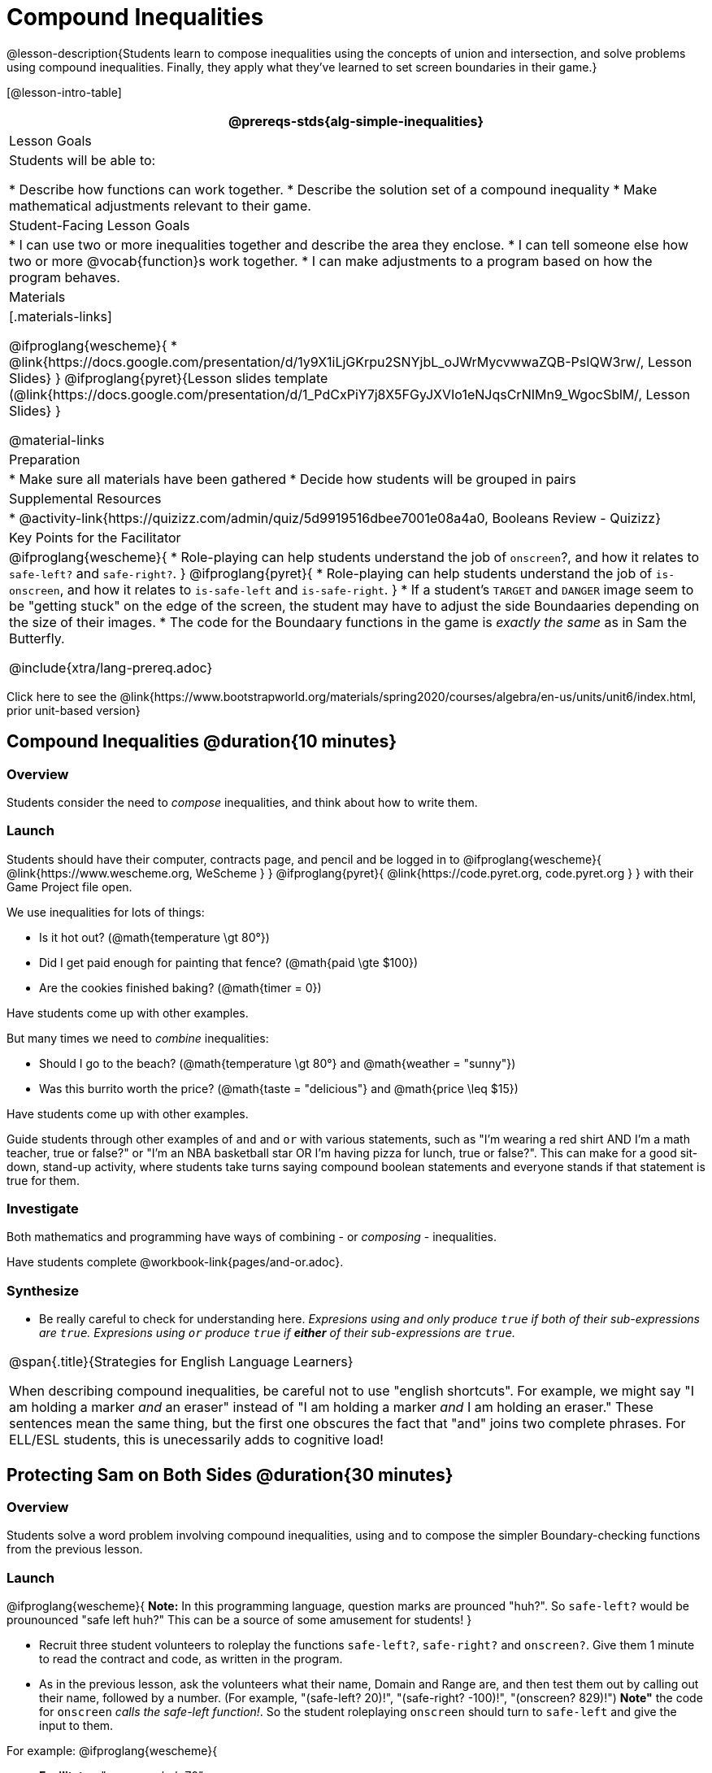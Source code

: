 = Compound Inequalities

@lesson-description{Students learn to compose inequalities using the concepts of union and intersection, and solve problems using compound inequalities. Finally, they apply what they've learned to set screen boundaries in their game.}

[@lesson-intro-table]
|===
@prereqs-stds{alg-simple-inequalities}

| Lesson Goals
| Students will be able to:

* Describe how functions can work together.
* Describe the solution set of a compound inequality
* Make mathematical adjustments relevant to their game.

| Student-Facing Lesson Goals
|
* I can use two or more inequalities together and describe the area they enclose.
* I can tell someone else how two or more @vocab{function}s work together.
* I can make adjustments to a program based on how the program behaves.

| Materials
|[.materials-links]

@ifproglang{wescheme}{
* @link{https://docs.google.com/presentation/d/1y9X1iLjGKrpu2SNYjbL_oJWrMycvwwaZQB-PsIQW3rw/, Lesson Slides}
}
@ifproglang{pyret}{Lesson slides template (@link{https://docs.google.com/presentation/d/1_PdCxPiY7j8X5FGyJXVIo1eNJqsCrNIMn9_WgocSblM/, Lesson Slides}
}

@material-links

| Preparation
|
* Make sure all materials have been gathered
* Decide how students will be grouped in pairs

| Supplemental Resources
|
* @activity-link{https://quizizz.com/admin/quiz/5d9919516dbee7001e08a4a0, Booleans Review - Quizizz}


| Key Points for the Facilitator
|
@ifproglang{wescheme}{
* Role-playing can help students understand the job of `onscreen`?, and how it relates to `safe-left?` and `safe-right?`.
}
@ifproglang{pyret}{
* Role-playing can help students understand the job of `is-onscreen`, and how it relates to `is-safe-left` and `is-safe-right`.
}
* If a student's `TARGET` and `DANGER` image seem to be "getting stuck" on the edge of the screen, the student may have to adjust the side Boundaaries depending on the size of their images.
* The code for the Boundaary functions in the game is _exactly the same_ as in Sam the Butterfly.

@include{xtra/lang-prereq.adoc}

|===

[.old-materials]
Click here to see the @link{https://www.bootstrapworld.org/materials/spring2020/courses/algebra/en-us/units/unit6/index.html, prior unit-based version}

== Compound Inequalities @duration{10 minutes}

=== Overview
Students consider the need to _compose_ inequalities, and think about how to write them.

=== Launch
Students should have their computer, contracts page, and pencil and be logged in to
@ifproglang{wescheme}{ @link{https://www.wescheme.org, WeScheme     } }
@ifproglang{pyret}{    @link{https://code.pyret.org, code.pyret.org } }
with their Game Project file open.

We use inequalities for lots of things:

- Is it hot out? (@math{temperature \gt 80°})
- Did I get paid enough for painting that fence? (@math{paid \gte $100})
- Are the cookies finished baking? (@math{timer = 0})

Have students come up with other examples.

But many times we need to _combine_ inequalities:

- Should I go to the beach? (@math{temperature \gt 80°} and @math{weather = "sunny"})
- Was this burrito worth the price? (@math{taste = "delicious"} and @math{price \leq $15})

Have students come up with other examples.

Guide students through other examples of `and` and `or` with various statements, such as "I'm wearing a red shirt AND I'm a math teacher, true or false?" or "I'm an NBA basketball star OR I'm having pizza for lunch, true or false?". This can make for a good sit-down, stand-up activity, where students take turns saying compound boolean statements and everyone stands if that statement is true for them.

=== Investigate
Both mathematics and programming have ways of combining - or _composing_ - inequalities.

Have students complete @workbook-link{pages/and-or.adoc}.

=== Synthesize
- Be really careful to check for understanding here. __Expresions using `and` only produce `true` if both of their sub-expressions are `true`. Expresions using `or` produce `true` if *either* of their sub-expressions are `true`.__

[.strategy-box, cols="1", grid="none", stripes="none"]
|===
|
@span{.title}{Strategies for English Language Learners}

When describing compound inequalities, be careful not to use "english shortcuts". For example, we might say "I am holding a marker _and_ an eraser" instead of "I am holding a marker _and_ I am holding an eraser." These sentences mean the same thing, but the first one obscures the fact that "and" joins two complete phrases. For ELL/ESL students, this is unecessarily adds to cognitive load!
|===


== Protecting Sam on Both Sides @duration{30 minutes}

=== Overview
Students solve a word problem involving compound inequalities, using `and` to compose the simpler Boundary-checking functions from the previous lesson.

=== Launch
@ifproglang{wescheme}{
*Note:* In this programming language, question marks are prounced "huh?". So `safe-left?` would be prounounced "safe left huh?" This can be a source of some amusement for students!
}

- Recruit three student volunteers to roleplay the functions `safe-left?`, `safe-right?` and `onscreen?`. Give them 1 minute to read the contract and code, as written in the program.

- As in the previous lesson, ask the volunteers what their name, Domain and Range are, and then test them out by calling out their name, followed by a number. (For example, "(safe-left? 20)!", "(safe-right? -100)!", "(onscreen? 829)!") *Note"* the code for `onscreen` _calls the safe-left function!_. So the student roleplaying `onscreen` should turn to `safe-left` and give the input to them.

For example:
@ifproglang{wescheme}{

- *Facilitator*: "onscreen-huh 70"
- *onscreen?* (turns to safe-left?): "safe-left-huh 70"
- *safe-left?*: "true"
- *onscreen?* (turns back to facilitator): "true" +
{empty} +

- *Facilitator*: "onscreen-huh -100"
- *onscreen?* (turns to safe-left?): "safe-left-huh -100"
- *safe-left?*: "false"
- *onscreen?* (turns back to facilitator): "false" +
{empty} +

- *Facilitator*: "onscreen-huh 900"
- *onscreen?* (turns to safe-left?): "safe-left-huh 900"
- *safe-left?*: "true"
- *onscreen?* (turns back to facilitator): "true" +
{empty} +

*Ask the rest of the class*

- What is the problem with `onscreen?`? +
_It's only talking to `safe-left?`, it's not checking with ``safe-right?``_

- How can `onscreen?` check with both? +
_It needs to talk to `safe-left?` AND ``safe-right?``_

Have students complete @workbook-link{pages/onscreen.adoc}. When this functions is entered into WeScheme, students should now see that Sam is protected on _both_ sides of the screen.
}

@ifproglang{pyret}{
- *Facilitator*: "is-onscreen 70"
- *is-onscreen* (turns to is-safe-left): "is-safe-left 70"
- *is-safe-left*: "true"
- *is-onscreen* (turns back to facilitator): "true" +
{empty} +

- *Facilitator*: "onscreen-huh -100"
- *is-onscreen* (turns to is-safe-left): "safe-left-huh -100"
- *is-safe-left*: "false"
- *is-onscreen* (turns back to facilitator): "false" +
{empty} +

- *Facilitator*: "onscreen-huh 900"
- *is-onscreen* (turns to is-safe-left): "safe-left-huh 900"
- *is-safe-left*: "true"
- *is-onscreen* (turns back to facilitator): "true" +
{empty} +

*Ask the rest of the class*

- What is the problem with `is-onscreen`? +
_It's only talking to `is-safe-left`, it's not checking with ``is-safe-right``_

- How can `is-onscreen` check with both? +
_It needs to talk to `is-safe-left` AND ``is-safe-right``_

Have students complete @workbook-link{pages/onscreen.adoc}. When this functions is entered into WeScheme, students should now see that Sam is protected on _both_ sides of the screen.
}

[.strategy-box, cols="1", grid="none", stripes="none"]
|===
|
@span{.title}{Extension Option}

What if we wanted to keep Sam safe on the top and bottom edges of the screen as well?  What additional functions would we need?  What functions would need to change?

|===
== Boundary Detection in the Game @duration{10 minutes}

=== Overview
Students identify common patterns between 2-dimensional Boundaary detection and detecting whether a player is onscreen. They apply the same problem-solving and narrow mathematical concept from the previous lesson to a more general problem.

=== Launch

Have students open their in-progress game file and press Run.

- How are the `TARGET` and `DANGER` behaving right now? +
_They move across the screen._

- What do we want to change? +
_We want them to come back after they leave one side of the screen._

- How do we know when an image has moved off the screen? +
_We can see it._

- How can we make the computer understand when an image has moved off the screen? +
_We can teach the computer to compare the image's @vocab{coordinates} to a boundary on the number line, just like we did with Sam the Butterfly!_

=== Investigate

@ifproglang{wescheme}{
Students apply what they learned from Sam the Butterly to fix the `safe-left?`, `safe-right?`, and `onscreen?` functions in their own code.
}
@ifproglang{pyret}{
Students apply what they learned from Sam the Butterly to fix the `is-safe-left`, `is-safe-right`, and `is-onscreen` functions in their own code.
}
Since the screen dimensions for their game are 640x480, just like Sam, they can use their code from Sam as a starting point.

=== Common Misconceptions
- Students will need to test their code with their images to see if the boundaries are correct for them.  Students with large images may need to use slightly wider boundaries, or vice versa for small images.  In some cases, students may have to go back and rescale their images if they are too large or too small for the game.
- Students may be surprised that the same code that "traps Sam" also "resets the `DANGER` and `TARGET`". It's critical to explain that these functions do _neither_ of those things! All they do is test if a coordinate is within a certain range on the x-axis. There is other code (hidden in the teachpack) that determines _what to do if the coordinate is offscreen_. The ability to re-use function is one of the most powerful features of mathematics - and programming!

== Additional Exercises:
- @exercise-link{pages/is-hot.adoc}
- @exercise-link{pages/is-sunny.adoc}
- @exercise-link{pages/is-beach-day.adoc}
